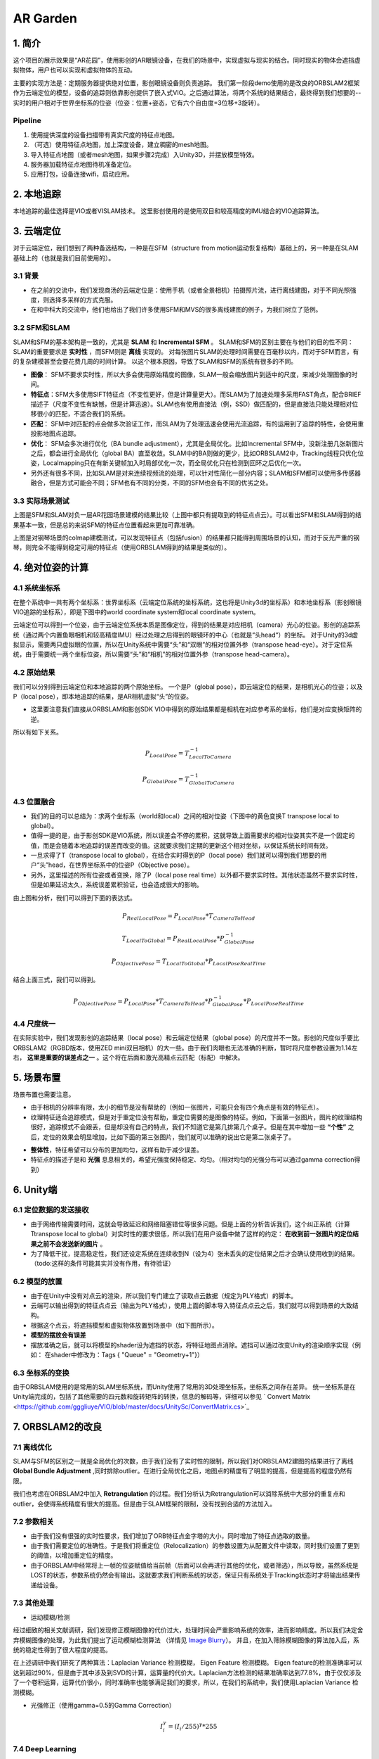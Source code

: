 AR Garden
=========================================

1. 简介
--------------

这个项目的展示效果是“AR花园”，使用影创的AR眼镜设备，在我们的场景中，实现虚拟与现实的结合。同时现实的物体会遮挡虚拟物体，用户也可以实现和虚拟物体的互动。

主要的实现方法是：定期服务器提供绝对位置，影创眼镜设备则负责追踪。
我们第一阶段demo使用的是改良的ORBSLAM2框架作为云端定位的模型，设备的追踪则依靠影创提供了嵌入式VIO。之后通过算法，将两个系统的结果结合，最终得到我们想要的--实时的用户相对于世界坐标系的位姿（位姿：位置+姿态，它有六个自由度=3位移+3旋转）。

Pipeline
~~~~~~~~~~~~~~
1. 使用提供深度的设备扫描带有真实尺度的特征点地图。
2. （可选）使用特征点地图，加上深度设备，建立稠密的mesh地图。
3. 导入特征点地图（或者mesh地图，如果步骤2完成）入Unity3D，并摆放模型特效。
4. 服务器加载特征点地图待机准备定位。
5. 应用打包，设备连接wifi，启动应用。


2. 本地追踪
-------------
本地追踪的最佳选择是VIO或者VISLAM技术。
这里影创使用的是使用双目和较高精度的IMU结合的VIO追踪算法。

3. 云端定位
-----------------------
对于云端定位，我们想到了两种备选结构，一种是在SFM（structure from motion运动恢复结构）基础上的，另一种是在SLAM基础上的（也就是我们目前使用的）。

3.1 背景
~~~~~~~~~~~~~~~~~~~~

* 在之前的交流中，我们发现商汤的云端定位是：使用手机（或者全景相机）拍摄照片流，进行离线建图，对于不同光照强度，则选择多采样的方式克服。
* 在和中科大的交流中，他们也给出了我们许多使用SFM和MVS的很多离线建图的例子，为我们树立了范例。

3.2 SFM和SLAM
~~~~~~~~~~~~~~~~~~~~

SLAM和SFM的基本架构是一致的，尤其是 **SLAM** 和 **Incremental SFM** 。
SLAM和SFM的区别主要在与他们的目的性不同：SLAM的重要要求是 **实时性** ，而SFM则是 **离线** 实现的。
对每张图片SLAM的处理时间需要在百毫秒以内，而对于SFM而言，有的复杂建模甚至会要花费几周的时间计算。
以这个根本原因，导致了SLAM和SFM的系统有很多的不同。

* **图像**： SFM不要求实时性，所以大多会使用原始精度的图像，SLAM一般会缩放图片到适中的尺度，来减少处理图像的时间。
* **特征点**：SFM大多使用SIFT特征点（不变性更好，但是计算量更大）。而SLAM为了加速处理多采用FAST角点，配合BRIEF描述子（尺度不变性有缺憾，但是计算迅速）。SLAM也有使用直接法（例，SSD）做匹配的，但是直接法只能处理相对位移很小的匹配，不适合我们的系统。
* **匹配**： SFM中对匹配的点会做多次验证工作，而SLAM为了处理迅速会使用光流追踪，有的运用到了追踪的特性，会使用重投影地图点追踪。
* **优化**： SFM会多次进行优化（BA bundle adjustment），尤其是全局优化。比如Incremental SFM中，没新注册几张新图片之后，都会进行全局优化（global BA）直至收敛。SLAM中的BA则做的更少，比如ORBSLAM2中，Tracking线程只优化位姿，Localmapping只在有新关键帧加入时局部优化一次，而全局优化只在检测到回环之后优化一次。
* 另外还有很多不同，比如SLAM是对来连续视频流的处理，可以针对性简化一部分内容；SLAM和SFM都可以使用多传感器融合，但是方式可能会不同；SFM也有不同的分类，不同的SFM也会有不同的优劣之处。

3.3 实际场景测试
~~~~~~~~~~~~~~~~~~~~

.. image:: sfm_slam.png
   :align: center

上图是SFM和SLAM对负一层AR花园场景建模的结果比较（上图中都只有提取到的特征点点云）。可以看出SFM和SLAM得到的结果基本一致，但是总的来说SFM的特征点位置看起来更加可靠准确。

.. image:: colmap_piano.PNG
   :align: center

上图是对钢琴场景的colmap建模测试，可以发现特征点（包括fusion）的结果都只能得到周围场景的认知，而对于反光严重的钢琴，则完全不能得到稳定可用的特征点（使用ORBSLAM得到的结果是类似的）。

4. 绝对位姿的计算
---------------------

4.1 系统坐标系
~~~~~~~~~~~~~~~~~~~~

在整个系统中一共有两个坐标系：世界坐标系（云端定位系统的坐标系统，这也将是Unity3d的坐标系）和本地坐标系（影创眼镜VIO追踪的坐标系），即是下图中的world coordinate system和local coordinate system。

云端定位可以得到一个位姿，由于云端定位系统本质是图像定位，得到的结果是对应相机（camera）光心的位姿。影创的追踪系统（通过两个内置鱼眼相机和较高精度IMU）经过处理之后得到的眼镜环的中心（也就是“头head“）的坐标。
对于Unity的3d虚拟显示，需要两只虚拟眼的位置，所以在Unity系统中需要“头”和“双眼”的相对位置外参（transpose head-eye）。对于定位系统，由于需要统一两个坐标位姿，所以需要“头”和“相机”的相对位置外参（transpose head-camera）。

.. image:: pic1.png
   :width: 80%
   :align: center

4.2 原始结果
~~~~~~~~~~~~~~~~~~~~

我们可以分别得到云端定位和本地追踪的两个原始坐标。
一个是P（global pose），即云端定位的结果，是相机光心的位姿；以及P（local pose），即本地追踪的结果，是AR相机虚拟“头”的位姿。

* 这里要注意我们直接从ORBSLAM和影创SDK VIO中得到的原始结果都是相机在对应参考系的坐标，他们是对应变换矩阵的逆。
所以有如下关系。

.. math::
    P_{Local Pose} = T_{Local To Camera}^{-1}
    
    P_{Global Pose} = T_{Global To Camera}^{-1}

4.3 位置融合
~~~~~~~~~~~~~~~~~~~~

* 我们的目的可以总结为：求两个坐标系（world和local）之间的相对位姿（下图中的黄色变换T transpose local to global）。
* 值得一提的是，由于影创SDK是VIO系统，所以误差会不停的累积，这就导致上面需要求的相对位姿其实不是一个固定的值，而是会随着本地追踪的误差而改变的值。这就要求我们定期的更新这个相对坐标，以保证系统长时间有效。
* 一旦求得了T（transpose local to global），在结合实时得到的P（local pose）我们就可以得到我们想要的用户“头”head，在世界坐标系中的位姿P（Objective pose）。
* 另外，这里描述的所有位姿或者变换，除了P（local pose real time）以外都不要求实时性。其他状态虽然不要求实时性，但是如果延迟太久，系统误差累积验证，也会造成很大的影响。

.. image:: pic2.png
   :width: 80%
   :align: center

由上图和分析，我们可以得到下面的表达式。

.. math::
    P_{Real Local Pose} = P_{Local Pose} * T_{Camera To Head}

    T_{Local To Global} = P_{Real Local Pose} * P_{Global Pose}^{-1}

    P_{Objective Pose} = T_{Local To Global} * P_{Local Pose Real Time}

结合上面三式，我们可以得到。

.. math::
    P_{Objective Pose} = P_{Local Pose} * T_{Camera To Head} * P_{Global Pose}^{-1} * P_{Local Pose Real Time}

4.4 尺度统一
~~~~~~~~~~~~~~~~~~~~

在实际实验中，我们发现影创的追踪结果（local pose）和云端定位结果（global pose）的尺度并不一致。影创的尺度似乎要比ORBSLAM2（RGBD版本，使用ZED mini双目相机）的大一些。由于我们肉眼也无法准确的判断，暂时将尺度参数设置为1.14左右， **这里是重要的误差点之一** 。这个将在后面和激光高精点云匹配（标配）中解决。

5. 场景布置
----------------

场景布置也需要注意。

* 由于相机的分辨率有限，太小的细节是没有帮助的（例如一张图片，可能只会有四个角点是有效的特征点）。
* 纹理特征适合追踪模式，但是对于重定位没有帮助，重定位需要的是图像的特征。例如，下面第一张图片，图片的纹理结构很好，追踪模式不会跟丢，但是却没有自己的特点，我们不知道它是第几排第几个桌子。但是在其中增加一些 **“个性”** 之后，定位的效果会明显增加，比如下面的第三张图片，我们就可以准确的说出它是第二张桌子了。

.. image:: ../images/envo.PNG
   :width: 100%
   :align: center

* **整体性**，特征希望可以分布的更加均匀，这样有助于减少误差。
* 特征点的描述子是和 **光强** 息息相关的，希望光强度保持稳定、均匀。（相对均匀的光强分布可以通过gamma correction得到）

6. Unity端
----------------

6.1 定位数据的发送接收
~~~~~~~~~~~~~~~~~~~~

* 由于网络传输需要时间，这就会导致延迟和网络阻塞错位等很多问题。但是上面的分析告诉我们，这个纠正系统（计算Ttranspose local to global）对实时性的要求很低，所以我们在用户设备中做了这样的约定： **在收到前一张图片的定位结果之前不会发送新的图片** 。
* 为了降低干扰，提高稳定性，我们还设定系统在连续收到N（设为4）张未丢失的定位结果之后才会确认使用收到的结果。（todo:这样的条件可能其实并没有作用，有待验证）

6.2 模型的放置
~~~~~~~~~~~~~~~~~~~~

* 由于在Unity中没有对点云的渲染，所以我们专门建立了读取点云数据（规定为PLY格式）的脚本。
* 云端可以输出得到的特征点点云（输出为PLY格式），使用上面的脚本导入特征点点云之后，我们就可以得到场景的大致结构。
* 根据这个点云，将遮挡模型和虚拟物体放置到场景中（如下图所示）。
* **模型的摆放会有误差**
* 摆放准确之后，就可以将模型的shader设为遮挡的状态，将特征地图点消除。遮挡可以通过改变Unity的渲染顺序实现（例如： 在shader中修改为：Tags { "Queue" = "Geometry+1"}）

.. image:: put_model.PNG
   :align: center

6.3 坐标系的变换
~~~~~~~~~~~~~~~~~~~~

由于ORBSLAM使用的是常用的SLAM坐标系统，而Unity使用了常用的3D处理坐标系，坐标系之间存在差异。
统一坐标系是在Unity端完成的，包括了其他需要的四元数和旋转矩阵的转换，信息的解码等，详细可以参见 ` Convert Matrix <https://github.com/gggliuye/VIO/blob/master/docs/UnitySc/ConvertMatrix.cs>`_


7. ORBSLAM2的改良
-----------------


7.1 离线优化
~~~~~~~~~~~~~~~~~~~~

SLAM与SFM的区别之一就是全局优化的次数，由于我们没有了实时性的限制，所以我们对ORBSLAM2建图的结果进行了离线 **Global Bundle Adjustment** ,同时排除outlier。在进行全局优化之后，地图点的精度有了明显的提高，但是提高的程度仍然有限。



我们也考虑在ORBSLAM2中加入 **Retrangulation** 的过程。我们分析认为Retrangulation可以消除系统中大部分的重复点和outlier，会使得系统精度有很大的提高。但是由于SLAM框架的限制，没有找到合适的方法加入。

7.2 参数相关
~~~~~~~~~~~~~~~~~~~~

* 由于我们没有很强的实时性要求，我们增加了ORB特征点金字塔的大小，同时增加了特征点选取的数量。
* 由于我们需要定位的准确性。于是我们将重定位（Relocalization）的参数设置为从配置文件中读取，同时我们设置了更到的阈值，以增加重定位的精度。
* 由于ORBSLAM中经常将上一帧的位姿赋值给当前帧（后面可以会再进行其他的优化，或者筛选），所以导致，虽然系统是LOST的状态，参数系统仍然会有输出。这就要求我们判断系统的状态，保证只有系统处于Tracking状态时才将输出结果传递给设备。

7.3 其他处理
~~~~~~~~~~~~~~~~~~~~

* 运动模糊/检测

.. image:: blur.PNG
   :align: center
   
经过细致的相关文献调研，我们发现修正模糊图像的代价过大，处理时间会严重影响系统的效率，进而影响精度。所以我们决定舍弃模糊图像的处理，为此我们提出了运动模糊检测算法 （详情见 `Image Blurry <https://vio.readthedocs.io/en/latest/Prepare.html#image-blurry>`_）。 并且，在加入筛除模糊图像的算法加入后，系统的稳定性得到了很大程度的提高。

在上述调研中我们研究了两种算法：Laplacian Variance 检测模糊， Eigen Feature 检测模糊。
Eigen feature的检测准确率可以达到超过90%，但是由于其中涉及到SVD的计算，运算量的代价大。Laplacian方法检测的结果准确率达到77.8%，由于仅仅涉及了一个卷积运算，运算代价很小，同时准确率也能够满足我们的要求，所以，在我们的系统中，我们使用Laplacian Variance 检测模糊。
   
   
* 光强修正（使用gamma=0.5的Gamma Correction）

.. math::
    I_{i}^{\gamma} = ( I_{i} / 255) ^{\gamma} * 255

.. image:: ../images/night_images.png
   :width: 100%

.. image:: ../images/night_hists.png
   :width: 100%
   
7.4 Deep Learning
~~~~~~~~~~~~~~~~~~~~

* 我们测试了使用 `GCNv2 <https://github.com/jiexiong2016/GCNv2_SLAM>`_ 提取特征点的SLAM定位，但是追踪的效果不理想。
* Deep Learning需要GPU，但是我们的服务器暂时没有GPU提供。

7.5 服务器接口
~~~~~~~~~~~~~~~~~~~~

目前我们设定了三种接口，动态、静态、Map型。分别有函数操作创建，销毁和得到定位结果。

* **动态** 接口，将会返回指向系统的动态指针，通过指针操作。

.. highlight:: c
      :linenos:
extern "C" void* Internal_InitOrbslam(const char *pathVoc, const char* pathSetting, bool readmap);

extern "C" void Internal_DestroyOrbsalm(ORB_SLAM2::System* obj);

extern "C" float* Internal_TrackMonocular(ORB_SLAM2::System* obj,unsigned char* inputImage, float timeFrame, int bufferLength);

* **静态** 接口，将会调用唯一的一个静态对象（用作测试算法时使用）。

.. highlight:: c
      :linenos:
extern "C" int Internal_InitOrbslamStatic(bool readmap);

extern "C" int Internal_DestroyOrbsalmStatic();

extern "C" float* Internal_TrackMonocular_static(ORB_SLAM2::System* obj, unsigned char* inputImage, float timeFrame, int bufferLength);

* **Map** 接口，将会根据ID，创建或者销毁对象类，同时可以用ID指定做运算的对象。

.. highlight:: c
      :linenos:
extern "C" int Internal_InitOrbslamWithID(const char *pathVoc, const char* pathSetting, bool readmap);

extern "C" int Internal_DestroyOrbslamWithID(int idx);

extern "C" float* Internal_TrackMonocularWithID(int idx, unsigned char* inputImage, float timeFrame, int bufferLength);

8. 点云匹配
---------------------

之后我们会面临，激光点云模型的坐标系与我们特征点云的坐标系的统一的问题。这其实是两个不同的点云的标配问题。
我们采用的方式基本是：

* 预先设定额外的标定锚点。
* 分布从两张点云地图中提取中锚点，并相互匹配，得到三维点对的集合 { :math:`(p_{i}, p_{j} )` }。
* 使用优化的方式得到三维点对直接的转换关系，作为两个坐标系之间的相互变换。

8.1 点对关系
~~~~~~~~~~~~~~~~~~~~

两队点（两个坐标系）之间的变换关系可以由7个变量表示（一个尺度变量，三个旋转变量，三个位移变量）。数学上可以表示为：

.. math::
    \vec{x}_{j} = s(\mathbf{R}\vec{x}_{i} + \mathbf{t})

8.2 优化问题
~~~~~~~~~~~~~~~~~~~~
在取了这么多匹配的数据之后，这个问题可以转变为优化问题。这个系统中我们可以保持之前SLAM中的高斯分布观测的假设，仍然可以维持之前的最小二乘法。那么问题可以重新写为对能量（残差）方程求极值的问题：

.. math::
    E = \sum_{(i,j) matches} \| s(\mathbf{R}\vec{x}_{i} + \mathbf{t}) - \vec{x}_{j} \|_{2} = \sum_{(i,j) matches} \| f(x_{i}), x_{j}  \|

.. math::
    \xi = arg \min_{\xi} \sum_{(i,j) matches} \| s(\mathbf{R}\vec{x}_{i} + \mathbf{t}) - \vec{x}_{j} \|_{2}

其中的状态量为（我们假设点云之间是相似变换）：

.. math::
    \xi = \begin{bmatrix}  \vec{\theta} & \vec{t} & s  \end{bmatrix}

残差的雅各比矩阵可以写为：

.. math::
    \frac{\partial f} {\partial s} = R\vec{x}_{i} + \mathbf{t}

.. math::
    \frac{\partial f} {\partial \vec{t}} = s \mathbf{I}
    
.. math::
    \begin{aligned}
    \frac{\partial f} {\partial \vec{\theta}} & = \lim_{\delta \vec{\theta} \rightarrow \vec{0}} \frac{1}{\delta \vec{\theta}} f(\vec{\theta}\delta \vec{\theta}) \\
    & = \lim_{\delta \vec{\theta} \rightarrow \vec{0}} \frac{s}{\delta \vec{\theta}} (Rexp([\delta \theta]_{X})\vec{x}_{i} + \mathbf{t} - R\vec{x}_{i} - \mathbf{t}) \\
    & = \lim_{\delta \vec{\theta} \rightarrow \vec{0}} \frac{s}{\delta \vec{\theta}} (R\vec{x}_{i} + R[\delta \theta]_{X}\vec{x}_{i} - R\vec{x}_{i}) \\
    & = \lim_{\delta \vec{\theta} \rightarrow \vec{0}} \frac{s}{\delta \vec{\theta}} (- R[\vec{x}_{i}]_{X}\delta \theta) \\
    & = - sR[\vec{x}_{i}]_{X}
    \end{aligned}
    

9. 误差分析
---------------------

在实际测试的时候，我们很遇到这样的疑问： 当旋转角度加大的时候漂移会变得愈发明显， 我们在这里分析一下原因：


.. image:: error_localization.png
   :align: center
   
上图可以理解定位误差的影响（在这里只对位置讨论，旋转的误差造成的不良效果类似）。由于我们是基于图像定位的，云端定位的结果会优化
使得地图中对应的特征点投影到当前图片的相对位置。但是由于照片的分辨率限制，距离远的一个像素点的误差可能会导致定位误差（上图中的红色误差error localization）。所以距离特征点越近，定位的误差就会越小。

基本上我们可以有如下关系：

.. math::
    \frac{e_{1}}{e_{0}} = \frac{l_{1} +l_{2}}{l_{1}}


另外，我们可以窥见定位误差在相机视野外的放大（尤其是到相机背后）。

* 正面的特征点可能相对准确。
* 但是其实定位已经有了“error localization”的误差
* 而相机视野背后的物体更是有了更大的误差(图中“error”）



**解决思路**  ： 增加定位使用图片的 **分辨率** ，减少 **运动模糊** 。增加SLAM定位的系统准确性，增加地图点的精度。

9.1 ORBSLAM2的定位误差
~~~~~~~~~~~~~~~~~~~~

云端定位系统的误差可以分为下面几项：

* 相机分辨率的原因（相机分辨率可能不高，导致会有几个像素的误差，但是一旦距离远了，这几个像素的误差就会造成很严重的错位）。
* 相机不停运动---图像的运动模糊， 图像的运动模糊进一步放大了像素的误差（具体可以看上面的运动模糊章节）。
* 系统本身的缺陷，由于SLAM系统为了追求实时性，本身就舍弃了一部分精度（具体分析可以看前面的 `SLAM和SFM的对比 <https://vio.readthedocs.io/en/latest/UnitySc/unityShadowCreator.html#sfmslam>`_ ），这也会导致误差。


**解决思路** ：

* 使用更高分辨率的相机。 -> 安卓部分遇到困难
* 运动模糊去模糊的算法代价过高，但是我们可以检测系统的模糊，并舍弃模糊图像。 -> 已经实现，系统稳定性得到提高
* 系统架构的重新设计。


9.2 Unity
~~~~~~~~~~~~~~~~~~~~

由于通过特征点摆放模型并不是十分可靠（特征点有噪声，而且特征点的视觉辨识度不是很高），
Unity的模型摆放存在误差。

**解决思路** ： 用高精模型摆放虚拟物体。


9.3 标定参数
~~~~~~~~~~~~~~~~~~~~

* VIO的累积误差
* 影创与ZEDmini尺度不统一误差

经过多次测试，逐渐优化其他部分之后，我们发现这一部分的误差成为了主导。（单次重定位的精度很高，但是一旦开始移动->影创跟踪算法接手，真实和虚拟之间就开始产生不协调）。
而且由于影创SDK的黑盒子特性，导致我们很难分析统一。
目前的思路是，使用高精扫描仪获取无限接近ground truth的高精模型标准，再分别将云端定位和影创的尺度与这个标准统一。


* 影创相机参数标定误差。如下图所示，相同的图片，如果设定的定位标定参数不一样（这里只考虑了焦距），那么定位的结果也会不一样。
.. image:: calibration.png
   :align: center

**解决思路** ： 高清相机，高精度标定。


9.4 两个系统的问题
~~~~~~~~~~~~~~~~~~~~

粗暴的将一个SLAM系统分裂成两个系统（云端和本地）会导致 **信息缺失** ：从SLAM最初的分析来看，SLAM系统给出的其实是一个预测的概率分布。但是demo中云端定位给到本地的信息，却是一个确定的值。系统的状态 **坍缩** 了！！

.. image:: dirac.png
   :align: center

SLAM的原本的结果应该是一个最佳的状态估计，和很多的系统信息描述（隐藏在系统的各个部分）。简单的来说，系统状态估计是一个高斯函数（Gaussian Distribution），函数的平均值（:math:`\mu`）会作为系统的输出，但是方差信息（:math:`\Sigma`）会保留在系统中，为之后的系统状态估计所使用。

但是如果我们武断的只取出平均值（:math:`\mu`）,那么系统的状态分布会变成一个狄拉克函数（Dirac function）如上图所示。如果把高斯函数和狄拉克函数做对比，就可以清楚的发现方差信息（:math:`\Sigma`）都被忽略了（上图三中的灰色部分）。

这就是为什么我们发现运行完整的ORBSLAM做AR展示的时候，整个系统很稳定，但是如果将它拆分出来只使用它的结构之后，误差却会这么的明显。因为整个系统的信息缺失了。


**解决思路1** : 将误差信息加入黑盒子中的传输（也要考虑边缘化的信息损失），用滤波过程代替现在的信息损失过程。

**解决思路2** : 能否在移动设备上考虑将这些量整合为一个optimization系统。
